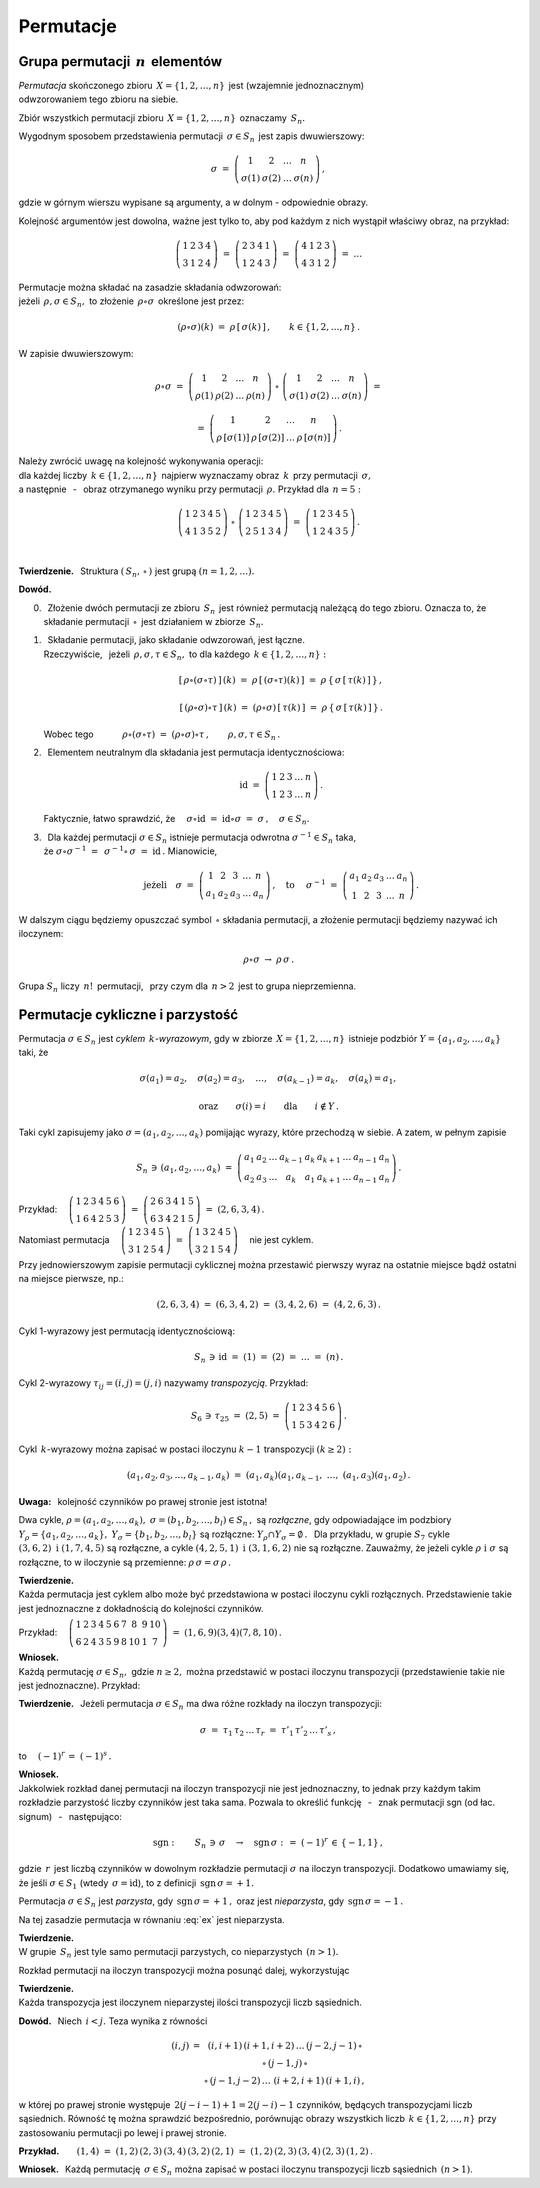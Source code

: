 
Permutacje
----------

Grupa permutacji :math:`\,n\,` elementów
~~~~~~~~~~~~~~~~~~~~~~~~~~~~~~~~~~~~~~~~

*Permutacja* skończonego zbioru :math:`\,X=\{1,2,\dots,n\}\,` 
jest (wzajemnie jednoznacznym) :math:`\\` odwzorowaniem tego zbioru na siebie.

Zbiór wszystkich permutacji zbioru :math:`\,X=\{1,2,\dots,n\}\,` 
oznaczamy :math:`\,S_n.`

Wygodnym sposobem przedstawienia permutacji :math:`\,\sigma\in S_n\,` 
jest zapis dwuwierszowy:

.. math::
   
   \sigma\ =\ \left(\begin{array}{cccc} 
                        1     &     2     & \dots &     n     \\
                    \sigma(1) & \sigma(2) & \dots & \sigma(n)
                    \end{array}\right)\,,

gdzie w górnym wierszu wypisane są argumenty, 
a w dolnym :math:`\ ` - :math:`\ ` odpowiednie obrazy.

Kolejność argumentów jest dowolna, 
ważne jest tylko to, aby pod każdym z nich wystąpił właściwy obraz, 
na przykład:

.. math::
   
   \left(\begin{array}{cccc} 1 & 2 & 3 & 4 \\
                             3 & 1 & 2 & 4 \end{array}\right)\ =\
   \left(\begin{array}{cccc} 2 & 3 & 4 & 1 \\
                             1 & 2 & 4 & 3 \end{array}\right)\ =\ 
   \left(\begin{array}{cccc} 4 & 1 & 2 & 3 \\
                             4 & 3 & 1 & 2 \end{array}\right)\ =\ \dots

Permutacje można składać na zasadzie składania odwzorowań: :math:`\\`
jeżeli :math:`\,\rho,\sigma\in S_n,\ ` 
to złożenie :math:`\,\rho\circ\sigma\,` określone jest przez:

.. math::
   
   (\rho\circ\sigma)(k)\ =
   \ \rho\,[\,\sigma(k)\,]\,,\qquad k\in\{1,2,\dots,n\}\,.

W zapisie dwuwierszowym:

.. math::

   \rho\circ\sigma\ =\    
   \left(\begin{array}{cccc} 
            1    &    2    & \dots &    n     \\
         \rho(1) & \rho(2) & \dots & \rho(n)
         \end{array}\right)\ \circ\ 
   \left(\begin{array}{cccc} 
             1     &     2     & \dots &     n     \\
         \sigma(1) & \sigma(2) & \dots & \sigma(n)
         \end{array}\right)\ =

   =\ 
   \left(\begin{array}{cccc} 
                1       &         2       & \dots &         n       \\
         \rho\,[\sigma(1)] & \rho\,[\sigma(2)] & \dots & \rho\,[\sigma(n)]
         \end{array}\right)\,.

Należy zwrócić uwagę na kolejność wykonywania operacji: :math:`\\`
dla każdej liczby :math:`\,k\in\{1,2,\dots,n\}\,` 
najpierw wyznaczamy obraz :math:`\,k\,` przy permutacji :math:`\,\sigma,\ ` 
:math:`\\` a następnie :math:`\,` - :math:`\,` obraz otrzymanego wyniku 
przy permutacji :math:`\,\rho.\ ` Przykład dla :math:`\,n=5:`
 
.. math::
   
   \left(\begin{array}{ccccc} 1 & 2 & 3 & 4 & 5 \\
                              4 & 1 & 3 & 5 & 2 \end{array}\right)\ \circ\ 
   \left(\begin{array}{ccccc} 1 & 2 & 3 & 4 & 5 \\
                              2 & 5 & 1 & 3 & 4 \end{array}\right)\ =\ 
   \left(\begin{array}{ccccc} 1 & 2 & 3 & 4 & 5 \\
                              1 & 2 & 4 & 3 & 5 \end{array}\right)\,.

   \;

**Twierdzenie.** :math:`\,` 
Struktura :math:`\ \left(\,S_n,\,\circ\,\right)\ ` jest grupą 
:math:`\ \ (n=1,2,\dots).`

**Dowód.**

0. :math:`\,` Złożenie dwóch permutacji ze zbioru :math:`\,S_n\,` 
   jest również permutacją należącą do tego zbioru.
   Oznacza to, że składanie permutacji :math:`\,\circ\,` jest działaniem 
   w zbiorze :math:`\,S_n.`

1. :math:`\,` Składanie permutacji, jako składanie odwzorowań, 
   jest łączne. :math:`\\` Rzeczywiście, :math:`\,` jeżeli 
   :math:`\,\rho,\sigma,\tau\in S_n,\ ` 
   to dla każdego :math:`\,k\in\{1,2,\dots,n\}:`

   .. math::
      
      [\,\rho\circ(\sigma\circ\tau)\,]\,(k)
      \ =\ 
      \rho\,[\,(\sigma\circ\tau)(k)\,]
      \ =\ 
      \rho\,\{\,\sigma\,[\,\tau(k)\,]\,\}\,,

      [\,(\rho\circ\sigma)\circ\tau\,]\,(k)
      \ =\ 
      (\rho\circ\sigma)\,[\,\tau(k)\,]
      \ =\ 
      \rho\,\{\,\sigma\,[\,\tau(k)\,]\,\}\,.

   Wobec tego 
   :math:`\qquad\quad\rho\circ(\sigma\circ\tau)\ =\ 
   (\rho\circ\sigma)\circ\tau\,,\qquad\rho,\sigma,\tau\in S_n\,.`

2. :math:`\,` Elementem neutralnym dla składania 
   jest permutacja identycznościowa:

   .. math::
      
      \text{id}\ =\ \left(\begin{array}{cccccc}
                    1 & 2 & 3 & \dots & n \\
                    1 & 2 & 3 & \dots & n \end{array}\right)\,.

   Faktycznie, łatwo sprawdzić, że 
   :math:`\quad\sigma\circ\text{id}\ =\ \text{id}\circ\sigma\ =
   \ \sigma\,,\quad\sigma\in S_n.`

3. :math:`\,` Dla każdej permutacji :math:`\ \sigma\in S_n\ ` istnieje 
   permutacja odwrotna :math:`\ \sigma^{-1}\in S_n\ ` taka, :math:`\\` że 
   :math:`\ \ \sigma\circ\sigma^{-1}\ =\ \,\sigma^{-1}\circ\,\sigma\ =
   \ \text{id}\,.\ ` Mianowicie,

   .. math::
      
      \text{jeżeli}\quad
      \sigma\ =\ \left(\begin{array}{cccccc} 
      1  &  2  &  3  & \dots &  n \\
      a_1 & a_2 & a_3 & \dots & a_n 
      \end{array}\right)\,,
      \quad\text{to}\quad\ 
      \sigma^{-1}\ =\ \left(\begin{array}{cccccc} 
      a_1 & a_2 & a_3 & \dots & a_n \\
      1  &  2  &  3  & \dots &  n 
      \end{array}\right)\,.

W dalszym ciągu będziemy opuszczać symbol :math:`\,\circ\ ` składania 
permutacji, a złożenie permutacji będziemy nazywać ich iloczynem:

.. math::
   
   \rho\circ\sigma\ \rightarrow\ \rho\,\sigma\,.

Grupa :math:`\ S_n\ ` liczy :math:`\,n!\,` permutacji, :math:`\,` 
przy czym dla :math:`\,n>2\,` jest to grupa nieprzemienna.

Permutacje cykliczne i parzystość
~~~~~~~~~~~~~~~~~~~~~~~~~~~~~~~~~

Permutacja :math:`\ \sigma\in S_n\ ` jest *cyklem* :math:`\,k`-*wyrazowym*,
gdy w zbiorze :math:`\,X=\{1,2,\dots,n\}\,` 
istnieje podzbiór :math:`\ Y=\{a_1,a_2,\dots,a_k\}\ ` taki, że

.. math::
   
   \sigma(a_1)=a_2,\quad\sigma(a_2)=a_3,\quad\dots,\quad\sigma(a_{k-1})=
   a_k,\quad\sigma(a_k)=a_1,

   \text{oraz}\qquad\sigma(i)=i\qquad\text{dla}\qquad i\notin Y\,.

Taki cykl zapisujemy jako :math:`\ \sigma=(a_1,a_2,\dots,a_k)\ `
pomijając wyrazy, które przechodzą w siebie. A zatem, w pełnym zapisie

.. math::
   
   S_n\,\ni\,(a_1,a_2,\dots,a_k)\ =\ 
   \left(\begin{array}{ccccccccc} 
   a_1 & a_2 & \dots & a_{k-1} & a_k & a_{k+1} & \dots & a_{n-1} & a_n \\
   a_2 & a_3 & \dots &   a_k   & a_1 & a_{k+1} & \dots & a_{n-1} & a_n
   \end{array}\right)\,.

Przykład: 
:math:`\quad
\left(\begin{array}{cccccc}
1 & 2 & 3 & 4 & 5 & 6 \\
1 & 6 & 4 & 2 & 5 & 3 \end{array}\right)\ =\ 
\left(\begin{array}{cccccc}
2 & 6 & 3 & 4 & 1 & 5 \\
6 & 3 & 4 & 2 & 1 & 5 \end{array}\right)\ =\ (2,6,3,4)\,.`

Natomiast permutacja 
:math:`\quad
\left(\begin{array}{ccccc}
1 & 2 & 3 & 4 & 5 \\
3 & 1 & 2 & 5 & 4 \end{array}\right)\ =\ 
\left(\begin{array}{ccccc}
1 & 3 & 2 & 4 & 5 \\
3 & 2 & 1 & 5 & 4 \end{array}\right)\quad`
nie jest cyklem.

Przy jednowierszowym zapisie permutacji cyklicznej można przestawić 
pierwszy wyraz na ostatnie miejsce bądź ostatni na miejsce pierwsze, np.:

.. math::
   
   (2,6,3,4)\ =\ (6,3,4,2)\ =\ (3,4,2,6)\ =\ (4,2,6,3)\,.

Cykl 1-wyrazowy jest permutacją identycznościową:

.. math::
   
   S_n\,\ni\,\text{id}\ =\ (1)\ =\ (2)\ =\ \dots\ =\ (n)\,.

Cykl 2-wyrazowy :math:`\ \tau_{ij}=(i,j)=(j,i)\ ` nazywamy *transpozycją*. 
Przykład:

.. math::
   
   S_6\,\ni\,\tau_{25}\ =\ (2,5)\ =\ \left(\begin{array}{cccccc}
                                     1 & 2 & 3 & 4 & 5 & 6 \\
                                     1 & 5 & 3 & 4 & 2 & 6 
                                     \end{array}\right)\,.

Cykl :math:`\,k`-wyrazowy można zapisać w postaci iloczynu :math:`\ k-1\ ` 
transpozycji :math:`\ (k\geq 2):`

.. math::
   
   (a_1,a_2,a_3,\dots,a_{k-1},a_k)\ =
   \ (a_1,a_k)(a_1,a_{k-1},\ \dots,\ (a_1,a_3)(a_1,a_2)\,.

**Uwaga:** :math:`\,` kolejność czynników po prawej stronie jest istotna!

Dwa cykle, 
:math:`\ \rho=(a_1,a_2,\dots,a_k),\ \sigma=(b_1,b_2,\dots,b_l)\in S_n\,,\ `
są *rozłączne*, gdy odpowiadające im podzbiory 
:math:`\ Y_{\rho}=\{a_1,a_2,\dots,a_k\},` 
:math:`\ Y_{\sigma}=\{b_1,b_2,\dots,b_l\}\ `
są rozłączne: :math:`\ Y_{\rho}\cap Y_{\sigma}=\emptyset\,.\ \,`
Dla przykładu, w grupie 
:math:`\ S_7\ ` cykle :math:`\ (3,6,2)\ \ \text{i}\ \ (1,7,4,5)\ `
są rozłączne, a cykle :math:`\ (4,2,5,1)\ \ \text{i}\ \ (3,1,6,2)\ ` 
nie są rozłączne. Zauważmy, że jeżeli cykle 
:math:`\ \rho\ \ \text{i}\ \ \sigma\ ` są rozłączne, to w iloczynie 
są przemienne: :math:`\ \rho\,\sigma=\sigma\,\rho\,.`

**Twierdzenie.** :math:`\\`
Każda permutacja jest cyklem albo może być przedstawiona 
w postaci iloczynu cykli rozłącznych.
Przedstawienie takie jest jednoznaczne z dokładnością do kolejności czynników.

Przykład:
:math:`\quad\left(\begin{array}{cccccccccc}
1 & 2 & 3 & 4 & 5 & 6 & 7 &  8 & 9 & 10 \\
6 & 2 & 4 & 3 & 5 & 9 & 8 & 10 & 1 &  7 \end{array}\right)\ =\ 
(1,6,9)(3,4)(7,8,10)\,.`

**Wniosek.** :math:`\\`
Każdą permutację :math:`\ \sigma\in S_n,\ ` gdzie :math:`\ n\geq 2,\ `
można przedstawić w postaci iloczynu transpozycji 
(przedstawienie takie nie jest jednoznaczne).
Przykład:

.. math::
   :label: ex
   
   \left(\begin{array}{ccccc}
   1 & 2 & 3 & 4 & 5 \\
   2 & 5 & 4 & 3 & 1 \end{array}\right)\ =\ (1,2,5)(3,4)\ =

   =\ (1,5)(1,2)(3,4)\ =\ (1,3)(3,4)(4,5)(2,4)(1,4)\,.

**Twierdzenie.** :math:`\,`
Jeżeli permutacja :math:`\ \sigma\in S_n\ ` 
ma dwa różne rozkłady na iloczyn transpozycji:

.. math::
   
   \sigma\ =\ \tau_1\,\tau_2\,\dots\,\tau_r\ =
   \ \tau'_1\,\tau'_2\,\dots\,\tau'_s\,,

to :math:`\quad (-1)^r\,=\ (-1)^s\,.`

**Wniosek.** :math:`\\`
Jakkolwiek rozkład danej permutacji na iloczyn transpozycji nie jest 
jednoznaczny, to jednak przy każdym takim rozkładzie parzystość 
liczby czynników jest taka sama. Pozwala to określić funkcję 
:math:`\,` - :math:`\,` znak permutacji sgn (od łac. signum) 
:math:`\,` - :math:`\,` następująco:

.. math::
   
   \text{sgn}:\qquad S_n\,\ni\,\sigma\quad\rightarrow
   \quad\text{sgn}\,\sigma\ :\,=\ (-1)^r\,\in\,\{-1,1\}\,,

gdzie :math:`\,r\,` jest liczbą czynników w dowolnym rozkładzie permutacji 
:math:`\ \sigma\ ` na iloczyn transpozycji.
Dodatkowo umawiamy się, że jeśli :math:`\ \sigma\in S_1\ ` 
(wtedy :math:`\,\sigma=\text{id}`), :math:`\ ` to z definicji 
:math:`\,\text{sgn}\,\sigma = +1.`

Permutacja :math:`\ \sigma\in S_n\ ` jest *parzysta*, 
gdy :math:`\,\text{sgn}\,\sigma = +1\,,\ `
oraz jest *nieparzysta*, gdy :math:`\,\text{sgn}\,\sigma = -1\,.`

Na tej zasadzie permutacja w równaniu :eq:`ex` jest nieparzysta. 

**Twierdzenie.** :math:`\\`
W grupie :math:`\,S_n\ ` jest tyle samo permutacji parzystych, 
co nieparzystych :math:`\,(n>1).\\`

Rozkład permutacji na iloczyn transpozycji można posunąć dalej, wykorzystując

**Twierdzenie.** :math:`\\`
Każda transpozycja jest iloczynem nieparzystej ilości 
transpozycji liczb sąsiednich.

**Dowód.** :math:`\,` Niech :math:`\,i<j.\ ` Teza wynika z równości

.. math::
   
   \begin{array}{ccc}
   (i,j) & = & (i,i+1)\,(i+1,i+2)\,\dots\,(j-2,j-1)\,\circ \\
         &   & \circ\,(j-1,j)\,\circ                       \\
         &   & \circ\,(j-1,j-2)\,\dots\,\,(i+2,i+1)\,(i+1,i)\,,
   \end{array}

w której po prawej stronie występuje :math:`\,2(j-i-1)+1=2(j-i)-1\ ` czynników, 
będących transpozycjami liczb sąsiednich. 
Równość tę można sprawdzić bezpośrednio, porównując obrazy wszystkich liczb 
:math:`\,k\in\{1,2,\dots,n\}\ ` przy zastosowaniu permutacji 
po lewej i prawej stronie.

**Przykład.**:math:`\qquad (1,4)\ =\ (1,2)\,(2,3)\,(3,4)\,(3,2)\,(2,1)\ =
\ (1,2)\,(2,3)\,(3,4)\,(2,3)\,(1,2)\,.`


.. .. math::
      
      (1,4)\ =\ (1,2)\,(2,3)\,(3,4)\,(3,2)\,(2,1)\ =
      \ (1,2)\,(2,3)\,(3,4)\,(2,3)\,(1,2)\,.

**Wniosek.** :math:`\,` 
Każdą permutację :math:`\,\sigma\in S_n\ ` 
można zapisać w postaci iloczynu transpozycji liczb sąsiednich :math:`\,(n>1)`.



                


